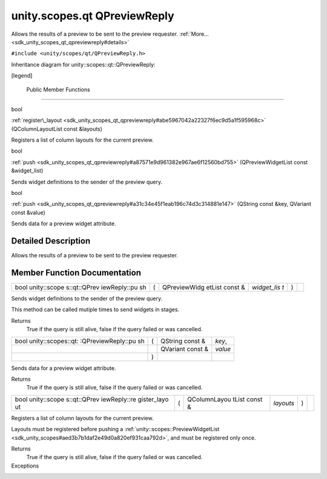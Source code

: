 .. _sdk_unity_scopes_qt_qpreviewreply:
unity.scopes.qt QPreviewReply
=============================

Allows the results of a preview to be sent to the preview requester.
:ref:`More... <sdk_unity_scopes_qt_qpreviewreply#details>`

``#include <unity/scopes/qt/QPreviewReply.h>``

Inheritance diagram for unity::scopes::qt::QPreviewReply:

|Inheritance graph|

[legend]

        Public Member Functions
-------------------------------

bool 

:ref:`register\_layout <sdk_unity_scopes_qt_qpreviewreply#abe5967042a22327f6ec9d5a1f595968c>`
(QColumnLayoutList const &layouts)

 

| Registers a list of column layouts for the current preview.

 

bool 

:ref:`push <sdk_unity_scopes_qt_qpreviewreply#a87571e9d961382e967ae6f12560bd755>`
(QPreviewWidgetList const &widget\_list)

 

| Sends widget definitions to the sender of the preview query.

 

bool 

:ref:`push <sdk_unity_scopes_qt_qpreviewreply#a31c34e45f1eab196c74d3c314881e147>`
(QString const &key, QVariant const &value)

 

| Sends data for a preview widget attribute.

 

Detailed Description
--------------------

Allows the results of a preview to be sent to the preview requester.

Member Function Documentation
-----------------------------

+--------------+--------------+--------------+--------------+--------------+--------------+
| bool         | (            | QPreviewWidg | *widget\_lis | )            |              |
| unity::scope |              | etList       | t*           |              |              |
| s::qt::QPrev |              | const &      |              |              |              |
| iewReply::pu |              |              |              |              |              |
| sh           |              |              |              |              |              |
+--------------+--------------+--------------+--------------+--------------+--------------+

Sends widget definitions to the sender of the preview query.

This method can be called mutiple times to send widgets in stages.

Returns
    True if the query is still alive, false if the query failed or was
    cancelled.

+--------------------+--------------------+--------------------+--------------------+
| bool               | (                  | QString const &    | *key*,             |
| unity::scopes::qt: |                    |                    |                    |
| :QPreviewReply::pu |                    |                    |                    |
| sh                 |                    |                    |                    |
+--------------------+--------------------+--------------------+--------------------+
|                    |                    | QVariant const &   | *value*            |
+--------------------+--------------------+--------------------+--------------------+
|                    | )                  |                    |                    |
+--------------------+--------------------+--------------------+--------------------+

Sends data for a preview widget attribute.

Returns
    True if the query is still alive, false if the query failed or was
    cancelled.

+--------------+--------------+--------------+--------------+--------------+--------------+
| bool         | (            | QColumnLayou | *layouts*    | )            |              |
| unity::scope |              | tList        |              |              |              |
| s::qt::QPrev |              | const &      |              |              |              |
| iewReply::re |              |              |              |              |              |
| gister\_layo |              |              |              |              |              |
| ut           |              |              |              |              |              |
+--------------+--------------+--------------+--------------+--------------+--------------+

Registers a list of column layouts for the current preview.

Layouts must be registered before pushing a
:ref:`unity::scopes::PreviewWidgetList <sdk_unity_scopes#aed3b7b1daf2e49d0a820ef931caa792d>`,
and must be registered only once.

Returns
    True if the query is still alive, false if the query failed or was
    cancelled.

Exceptions
    +-------------------------+--------------------------------------------------------------------------------------------------------------------------+
    | unity::LogicException   | :ref:`register\_layout() <sdk_unity_scopes_qt_qpreviewreply#abe5967042a22327f6ec9d5a1f595968c>` is called more than once.   |
    +-------------------------+--------------------------------------------------------------------------------------------------------------------------+

.. |Inheritance graph| image:: /mediasdk_unity_scopes_qt_qpreviewreplyclassunity_1_1scopes_1_1qt_1_1_q_preview_reply__inherit__graph.png

